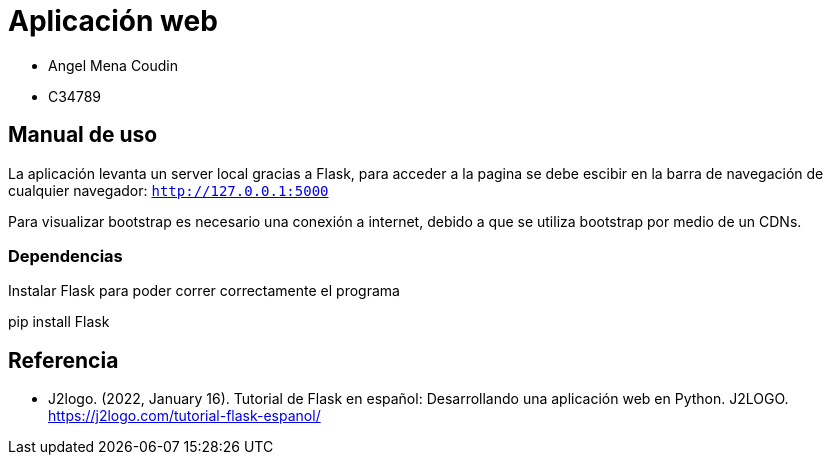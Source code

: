 = Aplicación web

* Angel Mena Coudin
* C34789

== Manual de uso

La aplicación levanta un server local gracias a Flask, para acceder a la pagina se debe escibir en la barra de navegación de cualquier navegador: `http://127.0.0.1:5000`

Para visualizar bootstrap es necesario una conexión a internet, debido a que se utiliza bootstrap por medio de un CDNs.

=== Dependencias

Instalar Flask para poder correr correctamente el programa
****
pip install Flask
****

== Referencia

* J2logo. (2022, January 16). Tutorial de Flask en español: Desarrollando una aplicación web en Python. J2LOGO. https://j2logo.com/tutorial-flask-espanol/